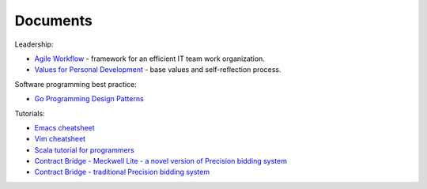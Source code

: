 Documents
==========

Leadership:

+ `Agile Workflow <http://bit.ly/agile-workflow>`_ - framework for an efficient IT team work organization.
+ `Values for Personal Development <http://rz.scale-it.pl/2017/04/09/values_for_personal_development.html>`_ - base values and self-reflection process.

Software programming best practice:

+ `Go Programming Design Patterns <https://paper.dropbox.com/doc/Go-Programming-Design-Patterns--AZJGzTHaCTVlkokiZSeQgrf1Ag-TteXEip1SVXoGRenjdYkQ>`_

Tutorials:

+  `Emacs cheatsheet <http://scale-it.pl/emacs_cheatsheet.html>`_
+  `Vim cheatsheet <http://scale-it.pl/vim_cheatsheet.html>`_
+  `Scala tutorial for programmers <../docs/scala.html>`_
+  `Contract Bridge - Meckwell Lite - a novel version of Precision bidding system <http://scale-it.pl/files/precision-meckwell_lite.pdf>`_
+  `Contract Bridge - traditional Precision bidding system <http://scale-it.pl/bridge.html>`_
